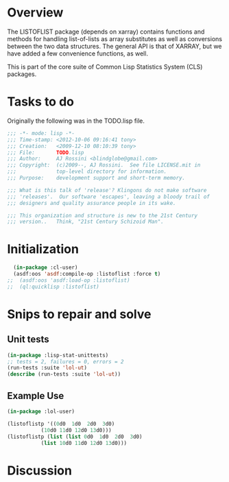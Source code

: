 
* Overview 

  The LISTOFLIST package (depends on xarray) contains functions and
  methods for handling list-of-lists as array substitutes as well as
  conversions between the two data structures.  The general API is
  that of XARRAY, but we have added a few convenience functions, as
  well. 

  This is part of the core suite of Common Lisp Statistics System
  (CLS) packages.


* Tasks to do

Originally the following was in the TODO.lisp file.

#+name: Header
#+begin_src lisp :tangle "TODO.lisp"
;;; -*- mode: lisp -*-
;;; Time-stamp: <2012-10-06 09:16:41 tony>
;;; Creation:   <2009-12-10 08:10:39 tony>
;;; File:       TODO.lisp
;;; Author:     AJ Rossini <blindglobe@gmail.com>
;;; Copyright:  (c)2009--, AJ Rossini.  See file LICENSE.mit in
;;;             top-level directory for information.
;;; Purpose:    development support and short-term memory. 

;;; What is this talk of 'release'? Klingons do not make software
;;; 'releases'.  Our software 'escapes', leaving a bloody trail of
;;; designers and quality assurance people in its wake.

;;; This organization and structure is new to the 21st Century
;;; version..   Think, "21st Century Schizoid Man".

#+end_src

* Initialization

#+NAME LoadingLOL
#+BEGIN_SRC lisp :tangle "TODO.lisp"
  (in-package :cl-user)
  (asdf:oos 'asdf:compile-op :listoflist :force t)
;;  (asdf:oos 'asdf:load-op :listoflist)
;;  (ql:quicklisp :listoflist)
#+END_SRC

* Snips to repair and solve

** Unit tests

#+BEGIN_SRC lisp :tangle "TODO.lisp"
(in-package :lisp-stat-unittests)
;; tests = 2, failures = 0, errors = 2
(run-tests :suite 'lol-ut)
(describe (run-tests :suite 'lol-ut))
#+END_SRC

** Example Use

#+BEGIN_SRC lisp :tangle "TODO.lisp"
(in-package :lol-user)

(listoflistp '((0d0  1d0  2d0  3d0)
	       (10d0 11d0 12d0 13d0)))
(listoflistp (list (list 0d0  1d0  2d0  3d0)
		   (list 10d0 11d0 12d0 13d0)))
#+END_SRC

* Discussion


